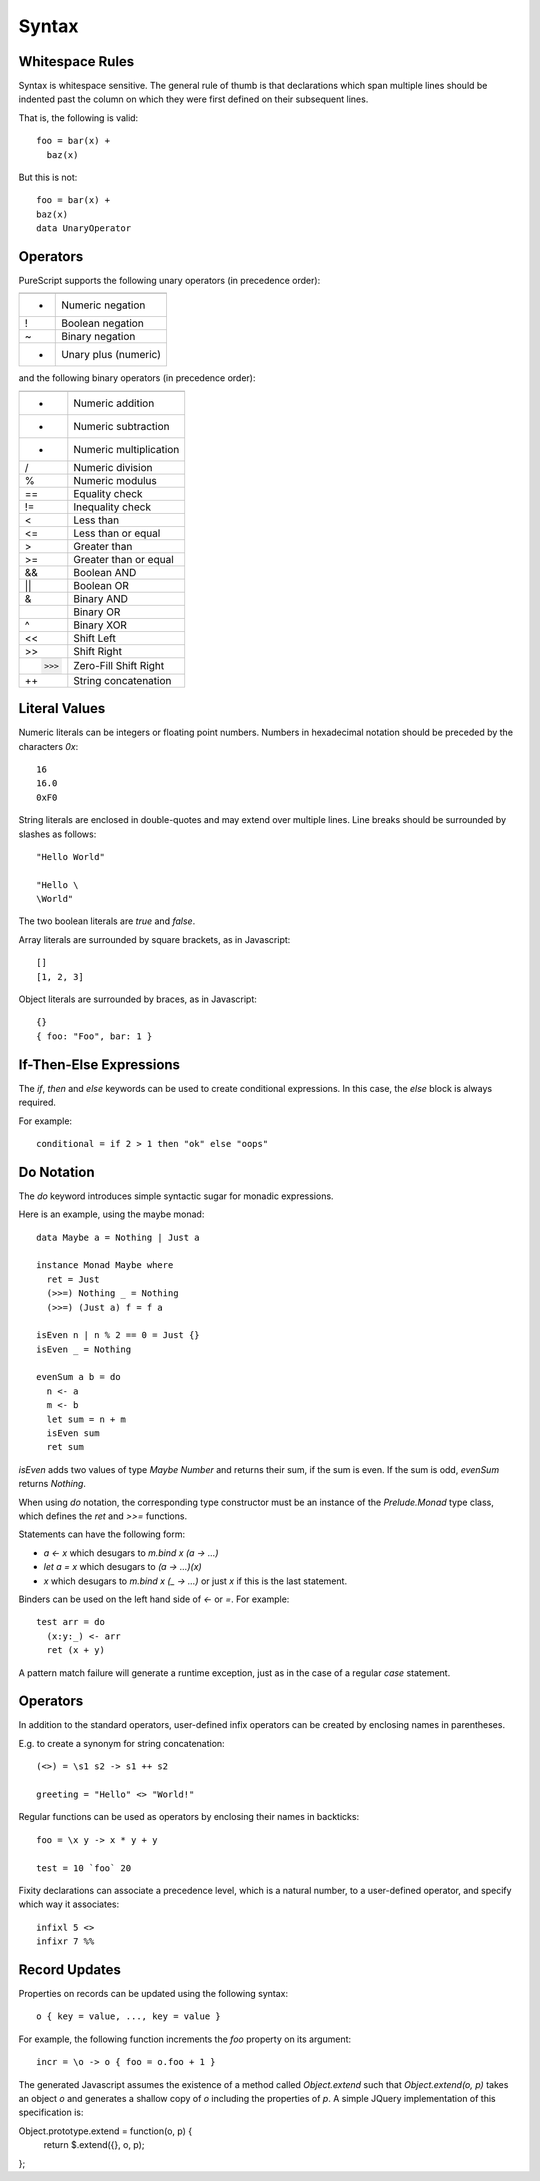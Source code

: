 Syntax
======

Whitespace Rules
----------------

Syntax is whitespace sensitive. The general rule of thumb is that declarations which span multiple lines should be indented past the column on which they were first defined on their subsequent lines.

That is, the following is valid::

  foo = bar(x) + 
    baz(x)

But this is not::

  foo = bar(x) + 
  baz(x)
  data UnaryOperator
  
Operators
---------

PureScript supports the following unary operators (in precedence order):

=  =======================
   Meaning
=  =======================
-  Numeric negation
!  Boolean negation
~  Binary negation
+  Unary plus (numeric)
=  =======================

and the following binary operators (in precedence order):

===  =====================
     Meaning
===  =====================
+    Numeric addition
-    Numeric subtraction
*    Numeric multiplication
/    Numeric division
%    Numeric modulus
==   Equality check
!=   Inequality check
<    Less than
<=   Less than or equal
>    Greater than
>=   Greater than or equal
&&   Boolean AND
||   Boolean OR
&    Binary AND
|    Binary OR
^    Binary XOR
<<   Shift Left
>>   Shift Right
>>>  Zero-Fill Shift Right
++   String concatenation
===  =====================

Literal Values
--------------

Numeric literals can be integers or floating point numbers. Numbers in hexadecimal notation should be preceded by the characters `0x`::

  16
  16.0
  0xF0
  
String literals are enclosed in double-quotes and may extend over multiple lines. Line breaks should be surrounded by slashes as follows::

  "Hello World"
  
  "Hello \
  \World"
  
The two boolean literals are `true` and `false`.

Array literals are surrounded by square brackets, as in Javascript::

  []
  [1, 2, 3]
  
Object literals are surrounded by braces, as in Javascript::

  {}
  { foo: "Foo", bar: 1 }
      
If-Then-Else Expressions
------------------------

The `if`, `then` and `else` keywords can be used to create conditional expressions. In this case, the `else` block is always required.

For example::

  conditional = if 2 > 1 then "ok" else "oops"

Do Notation
-----------

The `do` keyword introduces simple syntactic sugar for monadic expressions.

Here is an example, using the maybe monad::

  data Maybe a = Nothing | Just a
  
  instance Monad Maybe where
    ret = Just
    (>>=) Nothing _ = Nothing
    (>>=) (Just a) f = f a
  
  isEven n | n % 2 == 0 = Just {}
  isEven _ = Nothing
  
  evenSum a b = do
    n <- a
    m <- b
    let sum = n + m
    isEven sum
    ret sum

`isEven` adds two values of type `Maybe Number` and returns their sum, if the sum is even. If the sum is odd, `evenSum` returns `Nothing`.

When using `do` notation, the corresponding type constructor must be an instance of the `Prelude.Monad` type class, which defines the `ret` and `>>=` functions.

Statements can have the following form:

- `a <- x` which desugars to `m.bind x (\a -> ...)` 
- `let a = x` which desugars to `(\a -> ...)(x)` 
- `x` which desugars to `m.bind x (\_ -> ...)` or just `x` if this is the last statement.

Binders can be used on the left hand side of `<-` or `=`. For example::

  test arr = do
    (x:y:_) <- arr
    ret (x + y)

A pattern match failure will generate a runtime exception, just as in the case of a regular `case` statement.

Operators
---------

In addition to the standard operators, user-defined infix operators can be created by enclosing names in parentheses.

E.g. to create a synonym for string concatenation::

  (<>) = \s1 s2 -> s1 ++ s2
  
  greeting = "Hello" <> "World!"

Regular functions can be used as operators by enclosing their names in backticks::

  foo = \x y -> x * y + y
  
  test = 10 `foo` 20
    
Fixity declarations can associate a precedence level, which is a natural number, to a user-defined operator, and specify which way it associates::

  infixl 5 <>
  infixr 7 %%

Record Updates
--------------

Properties on records can be updated using the following syntax:: 

  o { key = value, ..., key = value }

For example, the following function increments the `foo` property on its argument::

  incr = \o -> o { foo = o.foo + 1 }

The generated Javascript assumes the existence of a method called `Object.extend` such that `Object.extend(o, p)` takes an object `o` and generates a shallow copy of `o` including the properties of `p`. A simple JQuery implementation of this specification is::

Object.prototype.extend = function(o, p) {
    return $.extend({}, o, p);
};
